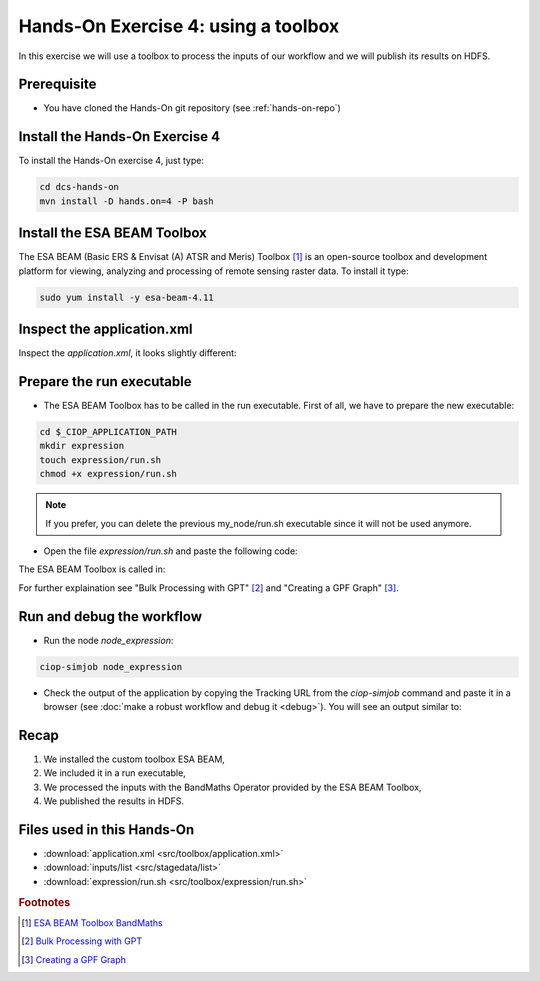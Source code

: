.. _toolbox:

Hands-On Exercise 4: using a toolbox
#####################################

In this exercise we will use a toolbox to process the inputs of our workflow and we will publish its results on HDFS.   

Prerequisite
=============

* You have cloned the Hands-On git repository (see :ref:`hands-on-repo`)

Install the Hands-On Exercise 4
===============================

To install the Hands-On exercise 4, just type:

.. code-block:: console

  cd dcs-hands-on
  mvn install -D hands.on=4 -P bash

Install the ESA BEAM Toolbox
============================

The ESA BEAM (Basic ERS & Envisat (A) ATSR and Meris) Toolbox [#f1]_ is an open-source toolbox and development platform for viewing, analyzing and processing of remote sensing raster data. To install it type:

.. code-block:: console

  sudo yum install -y esa-beam-4.11

Inspect the application.xml
===========================

Inspect the *application.xml*, it looks slightly different:

.. container:: context-application-descriptor-file

  .. literalinclude:: src/dcs-hands-on/src/main/app-resources/hands-on-4/application.xml
       :language: xml
       :tab-width: 2

Prepare the run executable
===========================

* The ESA BEAM Toolbox has to be called in the run executable. First of all, we have to prepare the new executable:   

.. code-block:: console

  cd $_CIOP_APPLICATION_PATH
  mkdir expression
  touch expression/run.sh
  chmod +x expression/run.sh

.. NOTE::
        If you prefer, you can delete the previous my_node/run.sh executable since it will not be used anymore.

* Open the file *expression/run.sh* and paste the following code:

.. container:: context-run-executable

  .. literalinclude:: src/toolbox/expression/run.sh
      :language: bash
      :tab-width: 2

The ESA BEAM Toolbox is called in:

.. container:: context-run-executable

  .. literalinclude:: src/toolbox/expression/run.sh
      :language: bash
      :tab-width: 2
      :lines: 105

For further explaination see "Bulk Processing with GPT" [#f2]_ and "Creating a GPF Graph" [#f3]_.

Run and debug the workflow
==========================

* Run the node *node_expression*:

.. code-block:: console

  ciop-simjob node_expression

* Check the output of the application by copying the Tracking URL from the *ciop-simjob* command and paste it in a browser (see :doc:`make a robust workflow and debug it <debug>`). You will see an output similar to:

.. figure:: includes/toolbox/gui1.png
     :scale: 70 %
     :alt: Attempts output

Recap
=====

#. We installed the custom toolbox ESA BEAM,
#. We included it in a run executable,
#. We processed the inputs with the BandMaths Operator provided by the ESA BEAM Toolbox,
#. We published the results in HDFS.

Files used in this Hands-On
===========================

* :download:`application.xml <src/toolbox/application.xml>`
* :download:`inputs/list <src/stagedata/list>`
* :download:`expression/run.sh <src/toolbox/expression/run.sh>`

.. rubric:: Footnotes

.. [#f1] `ESA BEAM Toolbox BandMaths <http://www.brockmann-consult.de/beam/doc/help/gpf/org_esa_beam_gpf_operators_standard_BandMathsOp.html>`_
.. [#f2] `Bulk Processing with GPT <http://www.brockmann-consult.de/beam-wiki/display/BEAM/Bulk+Processing+with+GPT>`_
.. [#f3] `Creating a GPF Graph <http://www.brockmann-consult.de/beam-wiki/display/BEAM/Creating+a+GPF+Graph>`_
